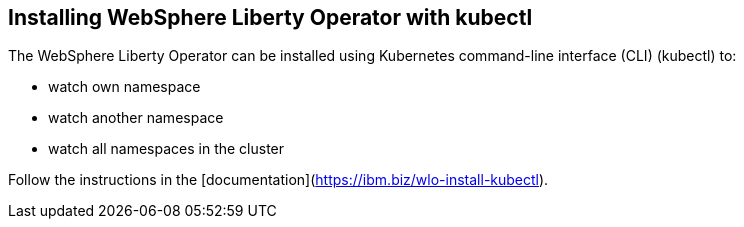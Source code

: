 
== Installing WebSphere Liberty Operator with kubectl

The WebSphere Liberty Operator can be installed using Kubernetes command-line interface (CLI) (kubectl) to:

* watch own namespace
* watch another namespace
* watch all namespaces in the cluster

Follow the instructions in the [documentation](https://ibm.biz/wlo-install-kubectl).
